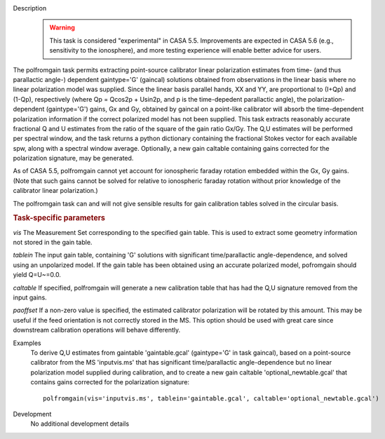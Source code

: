 
.. _Description:

Description
   .. warning:: This task is considered "experimental" in CASA 5.5.  Improvements are expected in CASA 5.6 (e.g., sensitivity to the ionosphere), 
      and more testing experience will enable better advice for users.
      

The polfromgain task permits extracting point-source calibrator linear polarization estimates from time- (and thus parallactic angle-) dependent 
gaintype='G' (gaincal) solutions obtained from observations in the linear basis where no linear polarization model was supplied.  Since the linear 
basis parallel hands, XX and YY, are proportional to (I+Qp) and (1-Qp), respectively (where Qp = Qcos2p + Usin2p, and p is the time-depedent 
parallactic angle), the polarization-dependent (gaintype='G') gains, Gx and Gy, obtained by gaincal on a point-like calibrator will absorb the 
time-dependent polarization information if the correct polarized model has not been supplied.  This task extracts reasonably accurate fractional Q 
and U estimates from the ratio of the square of the gain ratio Gx/Gy.   The Q,U estimates will be performed per spectral window, and the task 
returns a python dictionary containing the fractional Stokes vector for each available spw, along with a spectral window average.  Optionally, a 
new gain caltable containing gains corrected for the polarization signature, may be generated.
 
As of CASA 5.5, polfromgain cannot yet account for ionospheric faraday rotation embedded within the Gx, Gy gains.  (Note that such gains cannot be 
solved for relative to ionospheric faraday rotation without prior knowledge of the calibrator linear polarization.)
 
The polfromgain task can and will not give sensible results for gain calibration tables solved in the circular basis.
 
.. rubric:: Task-specific parameters

*vis*
The Measurement Set corresponding to the specified gain table.  This is used to extract some geometry information not stored in the gain table. 

*tablein*
The input gain table, containing 'G' solutions with significant time/parallactic angle-dependence, and solved using an unpolarized model.   If 
the gain table has been obtained using an accurate polarized model, pofromgain should yield Q=U~=0.0.   

*caltable*
If specified, polfromgain will generate a new calibration table that has had the Q,U signature removed from the input gains. 

*paoffset*
If a non-zero value is specified, the estimated calibrator polarization will be rotated by this amount.  This may be useful if the feed orientation 
is not correctly stored in the MS.  This option should be used with great care since downstream calibration operations will behave differently.


.. _Examples:

Examples
   To derive Q,U estimates from gaintable 'gaintable.gcal' (gaintype='G' in task gaincal), based on a point-source calibrator from the MS 'inputvis.ms' that has significant time/parallactic angle-dependence but no linear polarization model supplied during calibration, and to create a new gain caltable 'optional_newtable.gcal' that contains gains corrected for the polarization signature:
   
   ::
   
      polfromgain(vis='inputvis.ms', tablein='gaintable.gcal', caltable='optional_newtable.gcal')

   
   
.. _Development:

Development
   No additional development details
